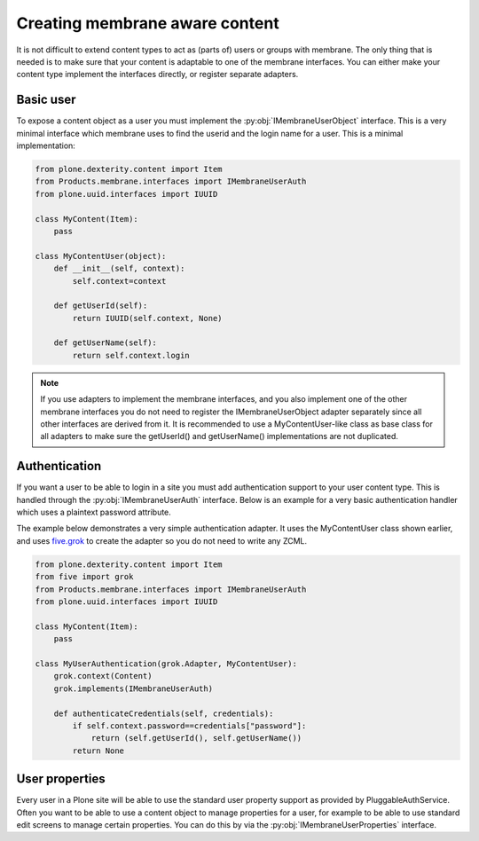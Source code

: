 Creating membrane aware content
===============================

.. module:: Products.membrane.interfaces

It is not difficult to extend content types to act as (parts of) users or
groups with membrane. The only thing that is needed is to make sure that
your content is adaptable to one of the membrane interfaces. You can either
make your content type implement the interfaces directly, or register separate
adapters.

Basic user
----------

To expose a content object as a user you must implement the
:py:obj:`IMembraneUserObject` interface. This is a very minimal interface
which membrane uses to find the userid and the login name for a user.
This is a minimal implementation:

.. code-block:: python

   from plone.dexterity.content import Item
   from Products.membrane.interfaces import IMembraneUserAuth
   from plone.uuid.interfaces import IUUID

   class MyContent(Item):
       pass

   class MyContentUser(object):
       def __init__(self, context):
           self.context=context

       def getUserId(self):
           return IUUID(self.context, None)

       def getUserName(self):
           return self.context.login

.. autointerface:: IMembraneUserObject

.. note::

   If you use adapters to implement the membrane interfaces, and you also
   implement one of the other membrane interfaces you do not need to register
   the IMembraneUserObject adapter separately since all other interfaces are
   derived from it. It is recommended to use a MyContentUser-like class as base
   class for all adapters to make sure the getUserId() and getUserName()
   implementations are not duplicated.


Authentication
---------------

If you want a user to be able to login in a site you must add authentication support
to your user content type. This is handled through the :py:obj:`IMembraneUserAuth`
interface. Below is an example for a very basic authentication handler which uses
a plaintext password attribute.

The example below demonstrates a very simple authentication adapter. It uses
the MyContentUser class shown earlier, and uses `five.grok
<http://pypi.python.org/pypi/five.grok>`_ to create the adapter so you do not
need to write any ZCML.

.. code-block:: python

   from plone.dexterity.content import Item
   from five import grok
   from Products.membrane.interfaces import IMembraneUserAuth
   from plone.uuid.interfaces import IUUID

   class MyContent(Item):
       pass

   class MyUserAuthentication(grok.Adapter, MyContentUser):
       grok.context(Content)
       grok.implements(IMembraneUserAuth)

       def authenticateCredentials(self, credentials):
           if self.context.password==credentials["password"]:
               return (self.getUserId(), self.getUserName())
           return None

.. autointerface:: IMembraneUserAuth



User properties
---------------

Every user in a Plone site will be able to use the standard user property support
as provided by PluggableAuthService. Often you want to be able to use a content
object to manage properties for a user, for example to be able to use standard
edit screens to manage certain properties. You can do this by via the
:py:obj:`IMembraneUserProperties` interface.

.. autointerface:: IMembraneUserProperties
